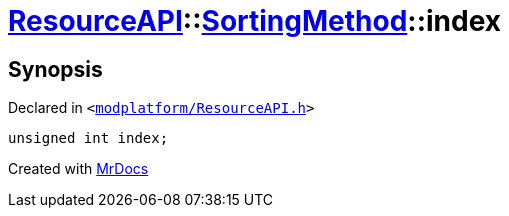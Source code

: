 [#ResourceAPI-SortingMethod-index]
= xref:ResourceAPI.adoc[ResourceAPI]::xref:ResourceAPI/SortingMethod.adoc[SortingMethod]::index
:relfileprefix: ../../
:mrdocs:


== Synopsis

Declared in `&lt;https://github.com/PrismLauncher/PrismLauncher/blob/develop/launcher/modplatform/ResourceAPI.h#L61[modplatform&sol;ResourceAPI&period;h]&gt;`

[source,cpp,subs="verbatim,replacements,macros,-callouts"]
----
unsigned int index;
----



[.small]#Created with https://www.mrdocs.com[MrDocs]#
